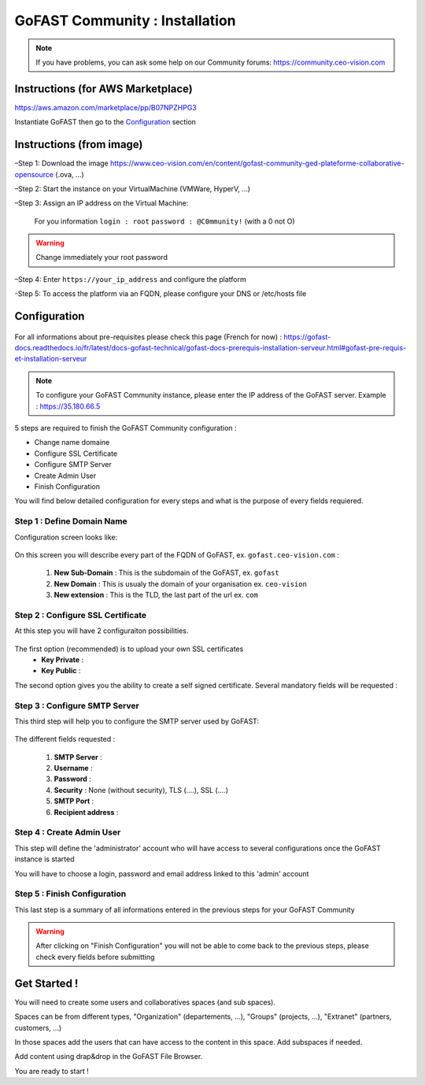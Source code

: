 ********************************************
GoFAST Community :  Installation
********************************************

.. note:: If you have problems, you can ask some help on our Community forums:  https://community.ceo-vision.com

Instructions (for AWS Marketplace)
------------
https://aws.amazon.com/marketplace/pp/B07NPZHPG3

Instantiate GoFAST then go to the `Configuration`_ section

Instructions (from image)
------------

–Step 1: Download the image https://www.ceo-vision.com/en/content/gofast-community-ged-plateforme-collaborative-opensource (.ova, ...)

–Step 2: Start the instance on your VirtualMachine (VMWare, HyperV, ...)

–Step 3: Assign an IP address on the Virtual Machine: 

 For you information ``login : root`` ``password : @C0mmunity!`` (with a 0 not O)

.. WARNING :: 
   Change immediately your root password 

–Step 4: Enter ``https://your_ip_address`` and configure the platform

-Step 5: To access the platform via an FQDN, please configure your DNS or /etc/hosts file

Configuration
-------------

.. figure:: img/Logo-Community.png
   :alt: 

For all informations about pre-requisites please check this page (French for now) : https://gofast-docs.readthedocs.io/fr/latest/docs-gofast-technical/gofast-docs-prerequis-installation-serveur.html#gofast-pre-requis-et-installation-serveur

.. note:: To configure your GoFAST Community instance, please enter the IP address of the GoFAST server. 
          Example : https://35.180.66.5

5 steps are required to finish the GoFAST Community configuration : 

* Change name domaine
* Configure SSL Certificate
* Configure SMTP Server
* Create Admin User
* Finish Configuration 

You will find below detailed configuration for every steps and what is the purpose of every fields requiered.

Step 1 : Define Domain Name
`````````````

Configuration screen looks like: 

.. figure:: img/gf-community-define-domain-name.png 

On this screen you will describe every part of the FQDN of GoFAST, ex. ``gofast.ceo-vision.com`` : 

   1. **New Sub-Domain** : This is the subdomain of the GoFAST, ex. ``gofast``
   2. **New Domain** : This is usualy the domain of your organisation ex. ``ceo-vision`` 
   3. **New extension** : This is the TLD, the last part of the url ex. ``com`` 


Step 2 : Configure SSL Certificate 
`````````````

At this step you will have 2 configuraiton possibilities.

.. figure:: img/gf-community-import-certificate.png 
   :alt: import certificate

The first option (recommended) is to upload your own SSL certificates 
  - **Key Private** :
  - **Key Public** :

The second option gives you the ability to create a self signed certificate. 
Several mandatory fields will be requested :

.. figure:: img/gf-community-create-self-signed-certificate.png
   
      
   1. **Country**
   2. **State or Province**
   3. **City**
   4. **Company** 
   5. **Organization unit** 
   6. **Web site name**
   7. **E-mail address** 



Step 3 : Configure SMTP Server 
`````````````

This third step will help you to configure the SMTP server used by GoFAST: 

.. figure:: img/gf-community-smtp-config.png
   :alt:
 
   
The different fields requested : 

   1. **SMTP Server** :  
   2. **Username** : 
   3. **Password** : 
   4. **Security** : None (without security), TLS (....), SSL (....)
   5. **SMTP Port** : 
   6. **Recipient address** : 


Step 4 : Create Admin User
`````````````

This step will define the 'administrator' account who will have access to several configurations once the GoFAST instance is started

You will have to choose a login, password and email address linked to this 'admin' account 

.. figure:: img/gf-community-create-admin-user.png
   :alt:
   

Step 5 : Finish Configuration 
`````````````

This last step is a summary of all informations entered in the previous steps for your GoFAST Community

.. WARNING :: 
   After clicking on "Finish Configuration" you will not be able to come back to the previous steps, 
   please check every fields before submitting 

.. figure:: img/gf-community-finish-configuration.png
   :alt: 
   

Get Started ! 
-------------

You will need to create some users and collaboratives spaces (and sub spaces).

Spaces can be from different types, "Organization" (departements, ...), "Groups" (projects, ...), "Extranet" (partners, customers, ...)

In those spaces add the users that can have access to the content in this space. Add subspaces if needed.

Add content using drap&drop in the GoFAST File Browser.

You are ready to start !
